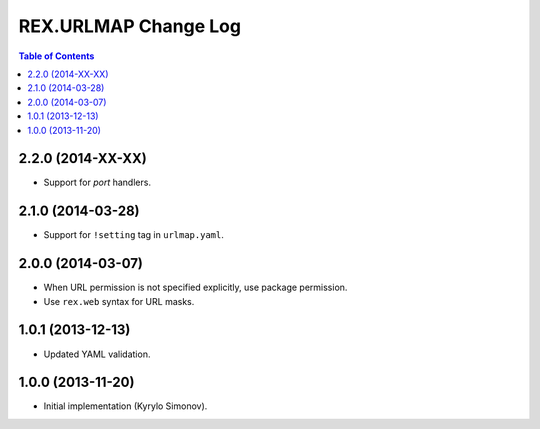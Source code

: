 *************************
  REX.URLMAP Change Log
*************************

.. contents:: Table of Contents


2.2.0 (2014-XX-XX)
==================

* Support for *port* handlers.


2.1.0 (2014-03-28)
==================

* Support for ``!setting`` tag in ``urlmap.yaml``.


2.0.0 (2014-03-07)
==================

* When URL permission is not specified explicitly, use package permission.
* Use ``rex.web`` syntax for URL masks.


1.0.1 (2013-12-13)
==================

* Updated YAML validation.


1.0.0 (2013-11-20)
==================

* Initial implementation (Kyrylo Simonov).


